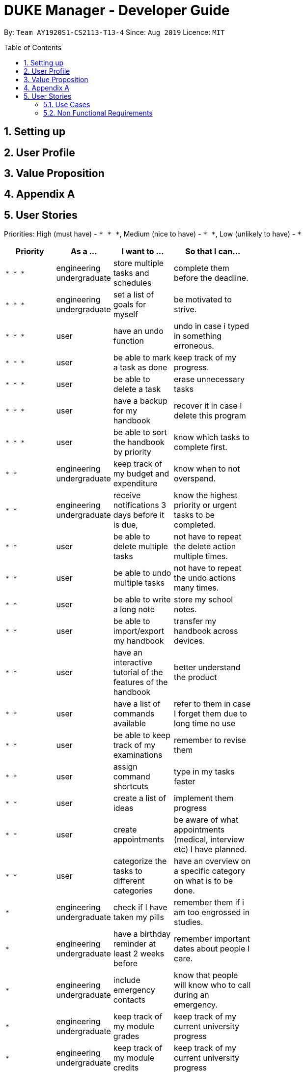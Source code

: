 = DUKE Manager - Developer Guide
:site-section: UserGuide
:toc:
:toclevels: 4 
:toc-title: Table of Contents
:toc-placement: preamble
:sectnums:
:hardbreaks:
:repoURL: https://github.com/AY1920S1-CS2113-T13-4/main

By: `Team AY1920S1-CS2113-T13-4`      Since: `Aug 2019`      Licence: `MIT`

== Setting up
== User Profile 
== Value Proposition
== Appendix A
== User Stories

Priorities: High (must have) - `* * \*`, Medium (nice to have) - `* \*`, Low (unlikely to have) - `*`

[width="59%",cols="22%,<23%,<25%,<30%",options="header",]
|=======================================================================
|Priority |As a ... |I want to ... |So that I can...
|`* * *`|engineering undergraduate |  store multiple tasks and schedules | complete them before the deadline.
|`* * *`|engineering undergraduate | set a list of goals for myself | be motivated to strive.
|`* * *`|user |  have an undo function | undo in case i typed in something erroneous.
|`* * *`|user| be able to mark a task as done | keep track of my progress. 
|`* * *`|user| be able to delete a task | erase  unnecessary tasks
|`* * *`|user| have a backup for my handbook| recover it in case I delete this program
|`* * *`|user | be able to sort the handbook by priority | know which tasks to complete first.
|`* *`|engineering undergraduate | keep track of my budget and expenditure | know when to not overspend.
|`* *`|engineering undergraduate | receive notifications 3 days before it is due, | know the highest priority or urgent tasks to be completed.
|`* *`|user | be able to delete multiple tasks | not have to repeat the delete action multiple times.
|`* *`|user | be able to undo multiple tasks | not have to repeat the undo actions many times.
|`* *`|user |  be able to write a long note | store my school notes.
|`* *`|user | be able to import/export my handbook| transfer my handbook across devices.
|`* *`|user | have an interactive tutorial of the features of the handbook | better understand the product
|`* *`|user | have a list of commands available |refer to them in case I forget them due to long time no use
|`* *`|user | be able to keep track of my examinations|   remember to revise them
|`* *`|user | assign command shortcuts | type in my tasks faster
|`* *`|user | create a list of ideas |implement them  progress 
|`* *`|user | create appointments | be aware of what appointments (medical, interview etc) I have planned. 
|`* *`|user | categorize the tasks to different categories | have an overview on a specific category on what is to be done.
|`*`|engineering undergraduate | check if I have taken my pills | remember them if i am too engrossed in studies.
|`*`|engineering undergraduate |  have a birthday reminder at least 2 weeks before | remember important dates about people I care.
|`*`|engineering undergraduate | include emergency contacts|  know that people will know who to call during an emergency.
|`*`|engineering undergraduate |keep track of my module grades| keep track of my current university progress
|`*`|engineering undergraduate |keep track of my module credits|  keep track of my current university progress
|`*`|user| print out my handbook | have a hardcopy to refer to.
|`*`|user|  share my handbook with my friends | they are aware of what my current plans are
|`*`|user|  customise my handbook | make it truly mine
|`*`|user|  be able to use a command to enter the current date and time | choose not to refer to my clock and write out the time
|`*`|user | be either in a viewer mode or admin mode | choose not to accidentally edit my stored tasks/notes in the handbook
|`*`|user | be able to copy tasks in my handbook | paste them in my calendar/notes/other parallel todo trackers.
|`*`|user | have a password system | ensure that only those who knows the password can have access to my handbook


|=======================================================================

=== Use Cases
=== Non Functional Requirements
